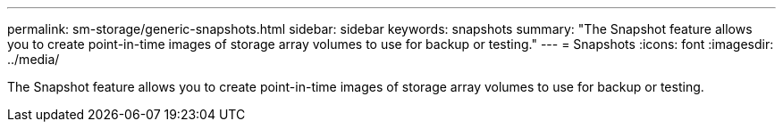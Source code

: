 ---
permalink: sm-storage/generic-snapshots.html
sidebar: sidebar
keywords: snapshots
summary: "The Snapshot feature allows you to create point-in-time images of storage array volumes to use for backup or testing."
---
= Snapshots
:icons: font
:imagesdir: ../media/

[.lead]
The Snapshot feature allows you to create point-in-time images of storage array volumes to use for backup or testing.
